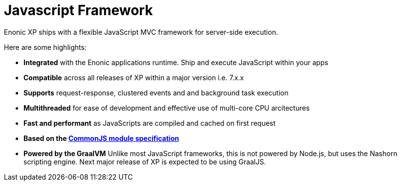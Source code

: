 = Javascript Framework
:toc: right
:imagesdir: framework/images

Enonic XP ships with a flexible JavaScript MVC framework for server-side execution.

Here are some highlights:

* *Integrated* with the Enonic applications runtime. Ship and execute JavaScript within your apps
* *Compatible* across all releases of XP within a major version i.e. 7.x.x
* *Supports* request-response, clustered events and and background task execution
* *Multithreaded* for ease of development and effective use of multi-core CPU arcitectures
* *Fast and performant* as JavaScripts are compiled and cached on first request
* *Based on the https://wiki.commonjs.org/wiki/Modules/1.1[CommonJS module specification]*
* *Powered by the GraalVM* Unlike most JavaScript frameworks, this is not powered by Node.js, but uses the Nashorn scripting engine. Next major release of XP is expected to be using GraalJS.
